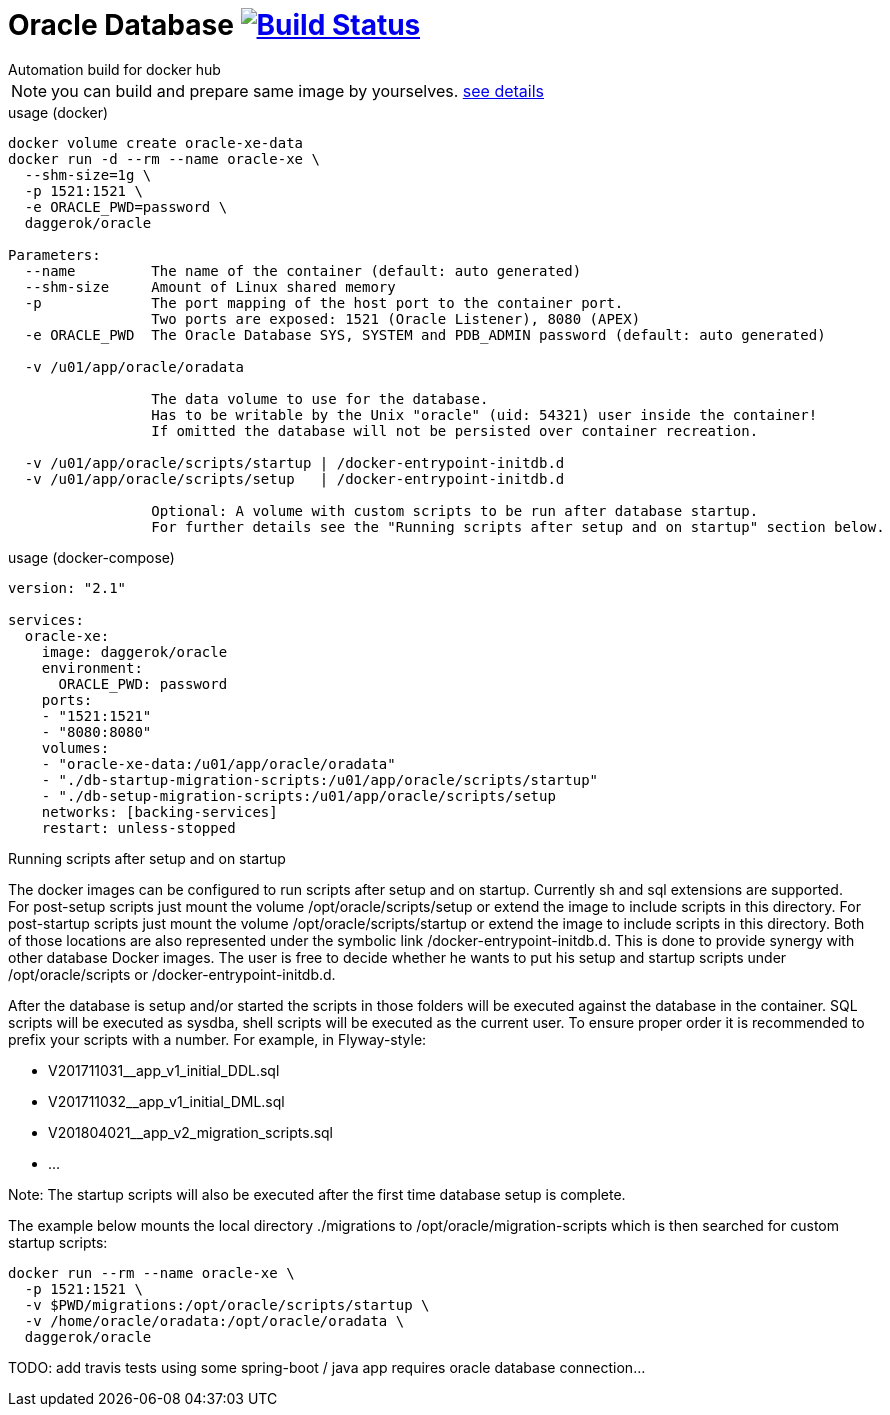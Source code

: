 = Oracle Database image:https://travis-ci.org/daggerok/oracle.svg?branch=master["Build Status", link="https://travis-ci.org/daggerok/oracle"]
Automation build for docker hub

NOTE: you can build and prepare same image by yourselves. link:https://github.com/oracle/docker-images/tree/master/OracleDatabase/SingleInstance[see details]

.usage (docker)
[sources,bash]
----
docker volume create oracle-xe-data
docker run -d --rm --name oracle-xe \
  --shm-size=1g \
  -p 1521:1521 \
  -e ORACLE_PWD=password \
  daggerok/oracle

Parameters:
  --name         The name of the container (default: auto generated)
  --shm-size     Amount of Linux shared memory
  -p             The port mapping of the host port to the container port.
                 Two ports are exposed: 1521 (Oracle Listener), 8080 (APEX)
  -e ORACLE_PWD  The Oracle Database SYS, SYSTEM and PDB_ADMIN password (default: auto generated)

  -v /u01/app/oracle/oradata

                 The data volume to use for the database.
                 Has to be writable by the Unix "oracle" (uid: 54321) user inside the container!
                 If omitted the database will not be persisted over container recreation.

  -v /u01/app/oracle/scripts/startup | /docker-entrypoint-initdb.d
  -v /u01/app/oracle/scripts/setup   | /docker-entrypoint-initdb.d

                 Optional: A volume with custom scripts to be run after database startup.
                 For further details see the "Running scripts after setup and on startup" section below.
----

.usage (docker-compose)
[sources,yaml]
----
version: "2.1"

services:
  oracle-xe:
    image: daggerok/oracle
    environment:
      ORACLE_PWD: password
    ports:
    - "1521:1521"
    - "8080:8080"
    volumes:
    - "oracle-xe-data:/u01/app/oracle/oradata"
    - "./db-startup-migration-scripts:/u01/app/oracle/scripts/startup"
    - "./db-setup-migration-scripts:/u01/app/oracle/scripts/setup
    networks: [backing-services]
    restart: unless-stopped
----

Running scripts after setup and on startup

The docker images can be configured to run scripts after setup and on startup.
Currently sh and sql extensions are supported.
For post-setup scripts just mount the volume /opt/oracle/scripts/setup or extend the image to include scripts in this directory.
For post-startup scripts just mount the volume /opt/oracle/scripts/startup or extend the image to include scripts in this directory.
Both of those locations are also represented under the symbolic link /docker-entrypoint-initdb.d.
This is done to provide synergy with other database Docker images. The user is free to decide whether he wants to put his setup and startup scripts under /opt/oracle/scripts or /docker-entrypoint-initdb.d.

After the database is setup and/or started the scripts in those folders will be executed against the database in the container.
SQL scripts will be executed as sysdba, shell scripts will be executed as the current user.
To ensure proper order it is recommended to prefix your scripts with a number.
For example, in Flyway-style:

- V201711031__app_v1_initial_DDL.sql
- V201711032__app_v1_initial_DML.sql
- V201804021__app_v2_migration_scripts.sql
- ...

Note: The startup scripts will also be executed after the first time database setup is complete.

.The example below mounts the local directory ./migrations to /opt/oracle/migration-scripts which is then searched for custom startup scripts:
[sources,bash]
----
docker run --rm --name oracle-xe \
  -p 1521:1521 \
  -v $PWD/migrations:/opt/oracle/scripts/startup \
  -v /home/oracle/oradata:/opt/oracle/oradata \
  daggerok/oracle
----

TODO: add travis tests using some spring-boot / java app requires oracle database connection...
